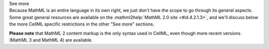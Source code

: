 .. _informB12_1:

.. container:: toggle

  .. container:: header

    See more

  .. container:: infospec

    Because MathML is an entire language in its own right, we just don't have the scope to go through its general aspects.
    Some great general resources are available on the :mathml2help:`MathML 2.0 site <#id.4.2.1.3>`, and we'll discuss below the more CellML specific restrictions in the other "See more" sections.

    **Please note** that MathML 2 content markup is the only syntax used in CellML, even though more recent versions (MathML 3 and MathML 4) are available.

